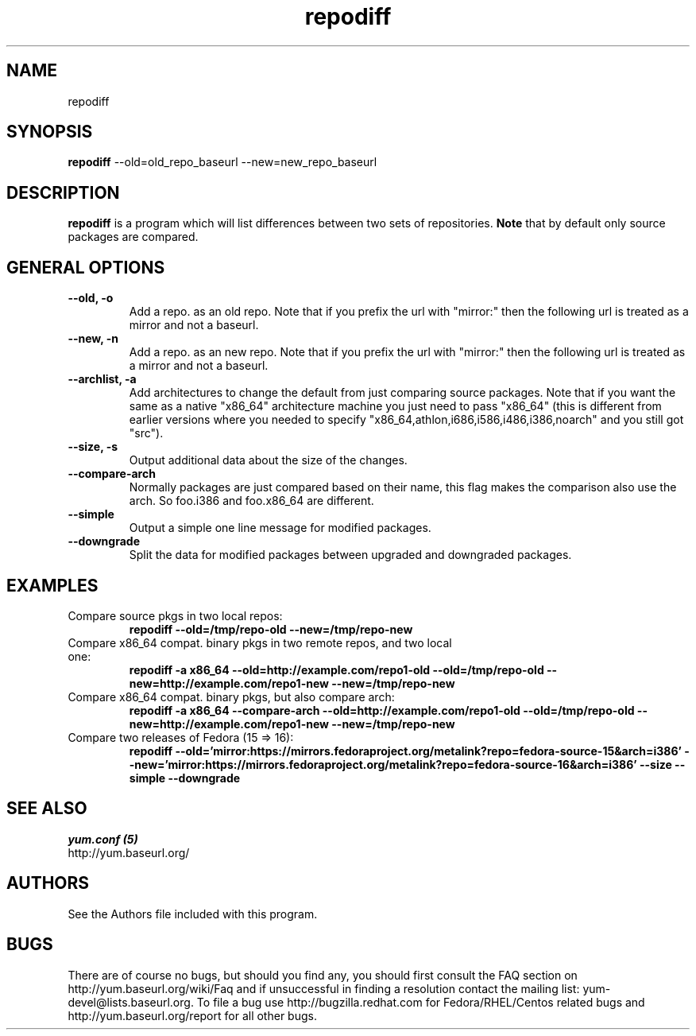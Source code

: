 .\" repodiff
.TH "repodiff" "1" "21 October 2008" "James Antill" ""
.SH "NAME"
repodiff
.SH "SYNOPSIS"
\fBrepodiff\fP --old=old_repo_baseurl --new=new_repo_baseurl
.SH "DESCRIPTION"
.PP 
\fBrepodiff\fP is a program which will list differences between two sets of 
repositories.  \fBNote\fP that by default only source packages are compared.
.PP 
.SH "GENERAL OPTIONS"
.IP "\fB\-\-old, -o\fP"
Add a repo. as an old repo. Note that if you prefix the url with "mirror:" then
the following url is treated as a mirror and not a baseurl.
.IP "\fB\-\-new, -n\fP"
Add a repo. as an new repo. Note that if you prefix the url with "mirror:" then
the following url is treated as a mirror and not a baseurl.
.IP "\fB\-\-archlist, -a\fP"
Add architectures to change the default from just comparing source packages.
Note that if you want the same as a native
"x86_64" architecture machine you just need to pass "x86_64" (this is different
from earlier versions where you needed to specify
"x86_64,athlon,i686,i586,i486,i386,noarch" and you still got "src").
.IP "\fB\-\-size, -s\fP"
Output additional data about the size of the changes.
.IP "\fB\-\-compare-arch\fP"
Normally packages are just compared based on their name, this flag makes the
comparison also use the arch. So foo.i386 and foo.x86_64 are different.
.IP "\fB\-\-simple\fP"
Output a simple one line message for modified packages.
.IP "\fB\-\-downgrade\fP"
Split the data for modified packages between upgraded and downgraded packages.
.SH "EXAMPLES"
.IP "Compare source pkgs in two local repos:"
\fBrepodiff --old=/tmp/repo-old --new=/tmp/repo-new\fP
.IP "Compare x86_64 compat. binary pkgs in two remote repos, and two local one:"
\fBrepodiff -a x86_64 --old=http://example.com/repo1-old --old=/tmp/repo-old --new=http://example.com/repo1-new --new=/tmp/repo-new\fP
.IP "Compare x86_64 compat. binary pkgs, but also compare arch:"
\fBrepodiff -a x86_64 --compare-arch --old=http://example.com/repo1-old --old=/tmp/repo-old --new=http://example.com/repo1-new --new=/tmp/repo-new\fP
.IP "Compare two releases of Fedora (15 => 16):"
\fBrepodiff --old='mirror:https://mirrors.fedoraproject.org/metalink?repo=fedora-source-15&arch=i386' --new='mirror:https://mirrors.fedoraproject.org/metalink?repo=fedora-source-16&arch=i386' --size --simple --downgrade\fP
.PP 

.SH "SEE ALSO"
.nf
.I yum.conf (5)
http://yum.baseurl.org/
.fi 

.PP 
.SH "AUTHORS"
.nf 
See the Authors file included with this program.
.fi 

.PP 
.SH "BUGS"
There are of course no bugs, but should you find any, you should first
consult the FAQ section on http://yum.baseurl.org/wiki/Faq and if unsuccessful
in finding a resolution contact the mailing list: yum-devel@lists.baseurl.org.
To file a bug use http://bugzilla.redhat.com for Fedora/RHEL/Centos
related bugs and http://yum.baseurl.org/report for all other bugs.

.fi
